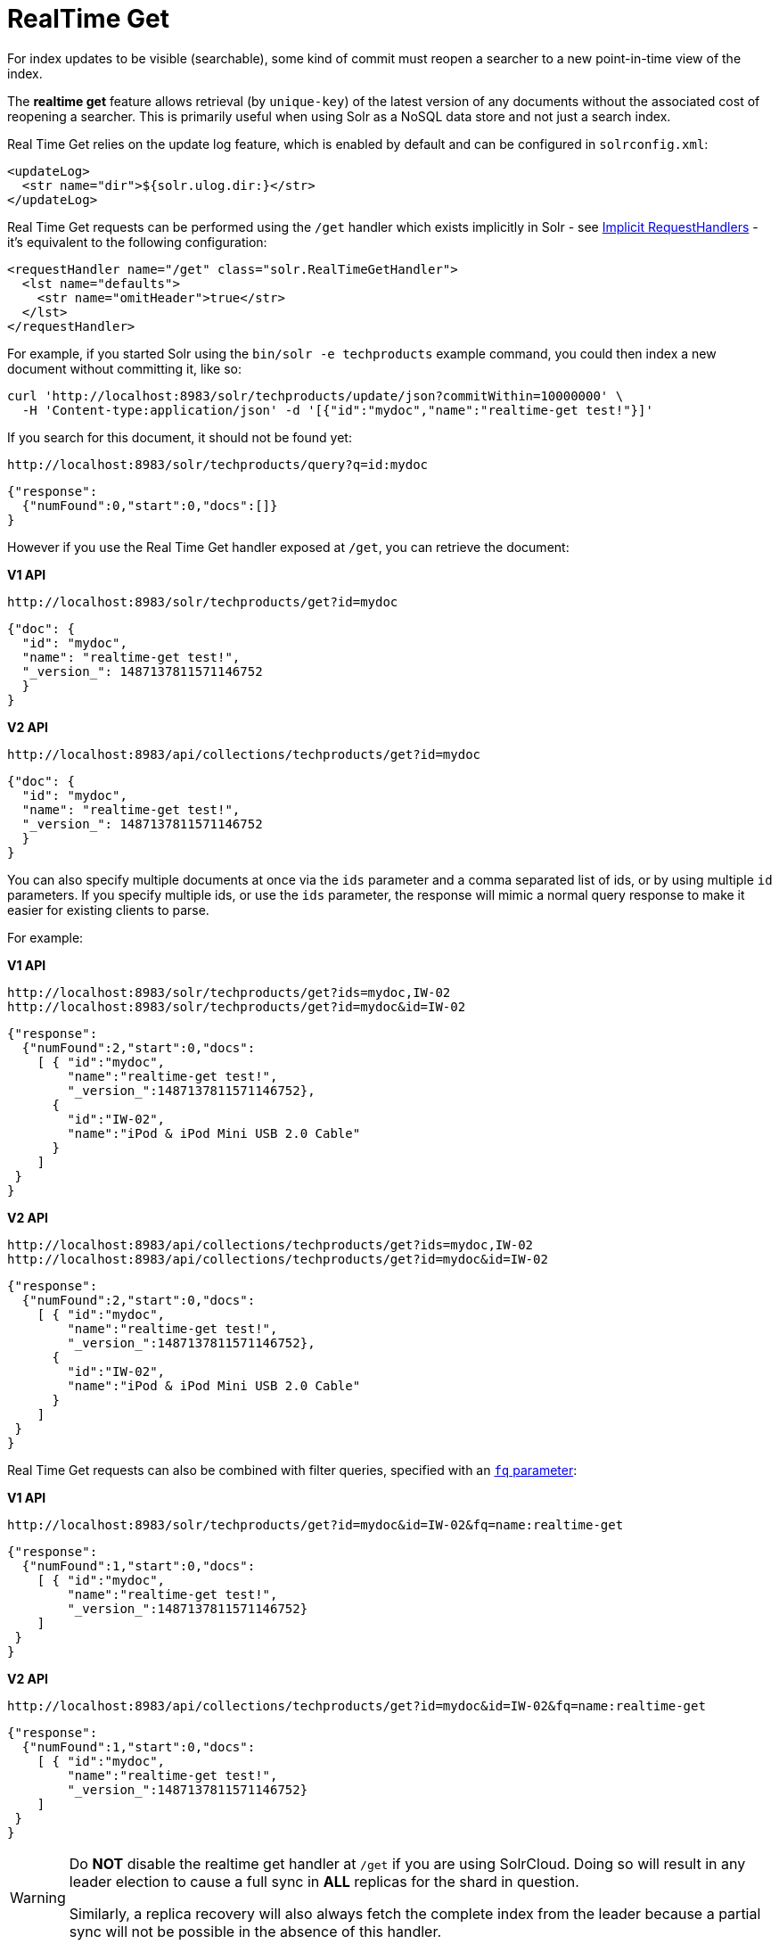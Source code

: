= RealTime Get
// Licensed to the Apache Software Foundation (ASF) under one
// or more contributor license agreements.  See the NOTICE file
// distributed with this work for additional information
// regarding copyright ownership.  The ASF licenses this file
// to you under the Apache License, Version 2.0 (the
// "License"); you may not use this file except in compliance
// with the License.  You may obtain a copy of the License at
//
//   http://www.apache.org/licenses/LICENSE-2.0
//
// Unless required by applicable law or agreed to in writing,
// software distributed under the License is distributed on an
// "AS IS" BASIS, WITHOUT WARRANTIES OR CONDITIONS OF ANY
// KIND, either express or implied.  See the License for the
// specific language governing permissions and limitations
// under the License.

For index updates to be visible (searchable), some kind of commit must reopen a searcher to a new point-in-time view of the index.

The *realtime get* feature allows retrieval (by `unique-key`) of the latest version of any documents without the associated cost of reopening a searcher. This is primarily useful when using Solr as a NoSQL data store and not just a search index.

Real Time Get relies on the update log feature, which is enabled by default and can be configured in `solrconfig.xml`:

[source,xml]
----
<updateLog>
  <str name="dir">${solr.ulog.dir:}</str>
</updateLog>
----

Real Time Get requests can be performed using the `/get` handler which exists implicitly in Solr - see <<implicit-requesthandlers.adoc#implicit-requesthandlers,Implicit RequestHandlers>> - it's equivalent to the following configuration:

[source,xml]
----
<requestHandler name="/get" class="solr.RealTimeGetHandler">
  <lst name="defaults">
    <str name="omitHeader">true</str>
  </lst>
</requestHandler>
----

For example, if you started Solr using the `bin/solr -e techproducts` example command, you could then index a new document without committing it, like so:

[source,bash]
----
curl 'http://localhost:8983/solr/techproducts/update/json?commitWithin=10000000' \
  -H 'Content-type:application/json' -d '[{"id":"mydoc","name":"realtime-get test!"}]'
----

If you search for this document, it should not be found yet:

[source,bash]
----
http://localhost:8983/solr/techproducts/query?q=id:mydoc
----

[source,json]
----
{"response":
  {"numFound":0,"start":0,"docs":[]}
}
----

However if you use the Real Time Get handler exposed at `/get`, you can retrieve the document:

[.dynamic-tabs]
--
[.tab-pane#v1get]
====
[.tab-label]*V1 API*
[source,bash]
----
http://localhost:8983/solr/techproducts/get?id=mydoc
----

[source,json]
----
{"doc": {
  "id": "mydoc",
  "name": "realtime-get test!",
  "_version_": 1487137811571146752
  }
}
----
====

[.tab-pane#v2get]
====
[.tab-label]*V2 API*
[source,bash]
----
http://localhost:8983/api/collections/techproducts/get?id=mydoc
----

[source,json]
----
{"doc": {
  "id": "mydoc",
  "name": "realtime-get test!",
  "_version_": 1487137811571146752
  }
}
----
====
--

You can also specify multiple documents at once via the `ids` parameter and a comma separated list of ids, or by using multiple `id` parameters. If you specify multiple ids, or use the `ids` parameter, the response will mimic a normal query response to make it easier for existing clients to parse.

For example:

[.dynamic-tabs]
--
[.tab-pane#v1getids]
====
[.tab-label]*V1 API*
[source,bash]
----
http://localhost:8983/solr/techproducts/get?ids=mydoc,IW-02
http://localhost:8983/solr/techproducts/get?id=mydoc&id=IW-02
----

[source,json]
----
{"response":
  {"numFound":2,"start":0,"docs":
    [ { "id":"mydoc",
        "name":"realtime-get test!",
        "_version_":1487137811571146752},
      {
        "id":"IW-02",
        "name":"iPod & iPod Mini USB 2.0 Cable"
      }
    ]
 }
}
----
====

[.tab-pane#v2getids]
====
[.tab-label]*V2 API*
[source,bash]
----
http://localhost:8983/api/collections/techproducts/get?ids=mydoc,IW-02
http://localhost:8983/api/collections/techproducts/get?id=mydoc&id=IW-02
----

[source,json]
----
{"response":
  {"numFound":2,"start":0,"docs":
    [ { "id":"mydoc",
        "name":"realtime-get test!",
        "_version_":1487137811571146752},
      {
        "id":"IW-02",
        "name":"iPod & iPod Mini USB 2.0 Cable"
      }
    ]
 }
}
----
====
--

Real Time Get requests can also be combined with filter queries, specified with an <<common-query-parameters.adoc#fq-filter-query-parameter,`fq` parameter>>:

[.dynamic-tabs]
--
[.tab-pane#v1getfq]
====
[.tab-label]*V1 API*
[source,bash]
----
http://localhost:8983/solr/techproducts/get?id=mydoc&id=IW-02&fq=name:realtime-get
----

[source,json]
----
{"response":
  {"numFound":1,"start":0,"docs":
    [ { "id":"mydoc",
        "name":"realtime-get test!",
        "_version_":1487137811571146752}
    ]
 }
}
----
====

[.tab-pane#v2getfq]
====
[.tab-label]*V2 API*
[source,bash]
----
http://localhost:8983/api/collections/techproducts/get?id=mydoc&id=IW-02&fq=name:realtime-get
----

[source,json]
----
{"response":
  {"numFound":1,"start":0,"docs":
    [ { "id":"mydoc",
        "name":"realtime-get test!",
        "_version_":1487137811571146752}
    ]
 }
}
----
====
--

[WARNING]
====
Do *NOT* disable the realtime get handler at `/get` if you are using SolrCloud. Doing so will result in any leader election to cause a full sync in *ALL* replicas for the shard in question.

Similarly, a replica recovery will also always fetch the complete index from the leader because a partial sync will not be possible in the absence of this handler.
====
